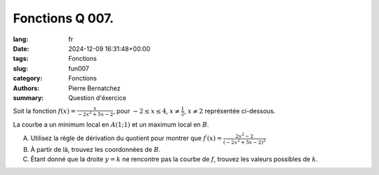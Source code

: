 Fonctions Q 007.
================

:lang: fr
:date: 2024-12-09 16:31:48+00:00
:tags: Fonctions
:slug: fun007
:category: Fonctions
:authors: Pierre Bernatchez
:summary: Question d'éxercice

.. |figure_x7| image:: images/figure_x7.png
   :scale: 50%
   :alt: figure_x7
      
Soit la fonction :math:`f(x) =\frac{x}{-2x^2 + 5x - 2}`, pour :math:`-2 \le x \le 4`, :math:`x \ne \frac{1}{2}`, :math:`x\ne2` représentée ci-dessous.

|figure_x7|

La courbe a un minimum local en :math:`A(1;1)` et un maximum local en :math:`B`.


A)

   Utilisez la règle de dérivation du quotient pour montrer que :math:`f^\prime(x)=\frac{2x^2 - 2}{(-2x^2+5x-2)^2}`

B)

   À partir de là, trouvez les coordonnées de :math:`B`.

C)

   Étant donné que la droite :math:`y=k` ne rencontre pas la courbe de :math:`f`,
   trouvez les valeurs possibles de :math:`k`.
